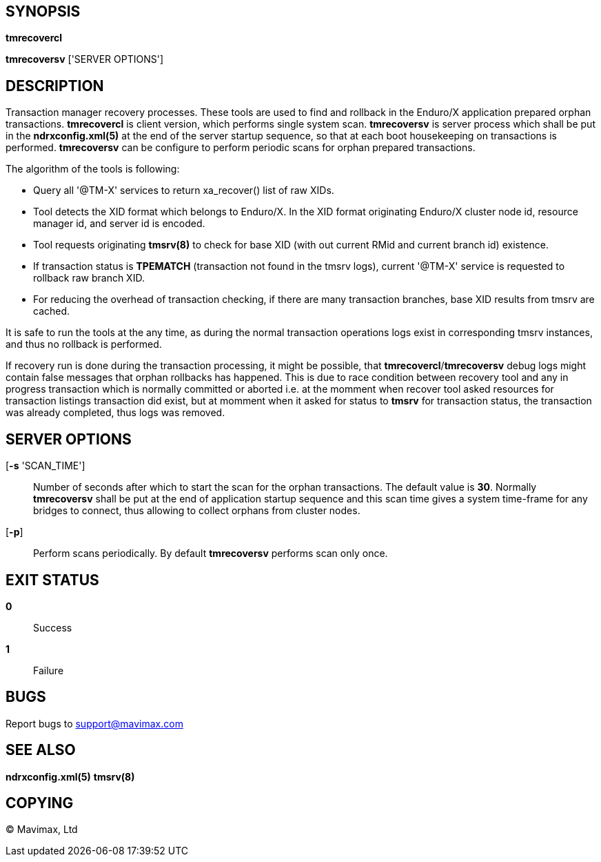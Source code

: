 SYNOPSIS
--------
*tmrecovercl*

*tmrecoversv* ['SERVER OPTIONS']


DESCRIPTION
-----------

Transaction manager recovery processes. These tools are used to find and rollback
in the Enduro/X application prepared orphan transactions. *tmrecovercl*
is client version, which performs single system scan. *tmrecoversv* is server process 
which shall be put in the *ndrxconfig.xml(5)* at the end of the server startup
sequence, so that at each boot housekeeping on transactions is performed. 
*tmrecoversv* can be configure to perform periodic scans for orphan prepared 
transactions.

The algorithm of the tools is following:

- Query all '@TM-X' services to return xa_recover() list of raw XIDs.

- Tool detects the XID format which belongs to Enduro/X. In the XID format 
originating Enduro/X cluster node id, resource manager id, and server id is encoded.

- Tool requests originating *tmsrv(8)* to check for base XID (with out current RMid and 
current branch id) existence.

- If transaction status is *TPEMATCH* (transaction not found in the tmsrv logs),
current '@TM-X' service is requested to rollback raw branch XID.

- For reducing the overhead of transaction checking, if there are many transaction
branches, base XID results from tmsrv are cached.

It is safe to run the tools at the any time, as during the normal transaction
operations logs exist in corresponding tmsrv instances, and thus no rollback
is performed.

If recovery run is done during the transaction processing, it might be possible,
that *tmrecovercl*/*tmrecoversv* debug logs might contain false messages
that orphan rollbacks has happened. This is due to race condition between
recovery tool and any in progress transaction which is normally committed or
aborted i.e. at the momment when recover tool asked resources for transaction
listings transaction did exist, but at momment when it asked for status to *tmsrv*
for transaction status, the transaction was already completed, thus logs was
removed.

SERVER OPTIONS
--------------
[*-s* 'SCAN_TIME']::
Number of seconds after which to start the scan for the orphan transactions.
The default value is *30*. Normally *tmrecoversv* shall be put at the end of
application startup sequence and this scan time gives a system time-frame for
any bridges to connect, thus allowing to collect orphans from cluster nodes.

[*-p*]::
Perform scans periodically. By default *tmrecoversv* performs scan only once.

EXIT STATUS
-----------
*0*::
Success

*1*::
Failure

BUGS
----
Report bugs to support@mavimax.com

SEE ALSO
--------
*ndrxconfig.xml(5)* *tmsrv(8)*

COPYING
-------
(C) Mavimax, Ltd

